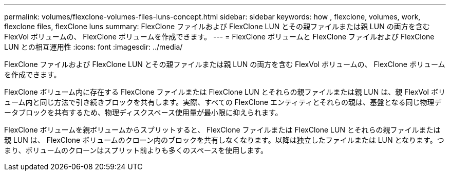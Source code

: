 ---
permalink: volumes/flexclone-volumes-files-luns-concept.html 
sidebar: sidebar 
keywords: how , flexclone, volumes, work, flexclone files, flexClone luns 
summary: FlexClone ファイルおよび FlexClone LUN とその親ファイルまたは親 LUN の両方を含む FlexVol ボリュームの、 FlexClone ボリュームを作成できます。 
---
= FlexClone ボリュームと FlexClone ファイルおよび FlexClone LUN との相互運用性
:icons: font
:imagesdir: ../media/


[role="lead"]
FlexClone ファイルおよび FlexClone LUN とその親ファイルまたは親 LUN の両方を含む FlexVol ボリュームの、 FlexClone ボリュームを作成できます。

FlexClone ボリューム内に存在する FlexClone ファイルまたは FlexClone LUN とそれらの親ファイルまたは親 LUN は、親 FlexVol ボリューム内と同じ方法で引き続きブロックを共有します。実際、すべての FlexClone エンティティとそれらの親は、基盤となる同じ物理データブロックを共有するため、物理ディスクスペース使用量が最小限に抑えられます。

FlexClone ボリュームを親ボリュームからスプリットすると、 FlexClone ファイルまたは FlexClone LUN とそれらの親ファイルまたは親 LUN は、 FlexClone ボリュームのクローン内のブロックを共有しなくなります。以降は独立したファイルまたは LUN となります。つまり、ボリュームのクローンはスプリット前よりも多くのスペースを使用します。
